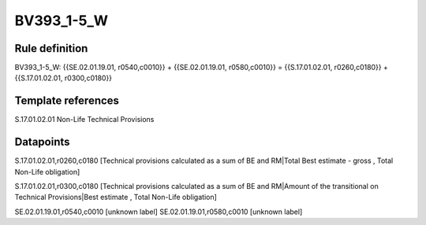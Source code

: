 ===========
BV393_1-5_W
===========

Rule definition
---------------

BV393_1-5_W: {{SE.02.01.19.01, r0540,c0010}} + {{SE.02.01.19.01, r0580,c0010}} = {{S.17.01.02.01, r0260,c0180}} + {{S.17.01.02.01, r0300,c0180}}


Template references
-------------------

S.17.01.02.01 Non-Life Technical Provisions


Datapoints
----------

S.17.01.02.01,r0260,c0180 [Technical provisions calculated as a sum of BE and RM|Total Best estimate - gross , Total Non-Life obligation]

S.17.01.02.01,r0300,c0180 [Technical provisions calculated as a sum of BE and RM|Amount of the transitional on Technical Provisions|Best estimate , Total Non-Life obligation]

SE.02.01.19.01,r0540,c0010 [unknown label]
SE.02.01.19.01,r0580,c0010 [unknown label]



